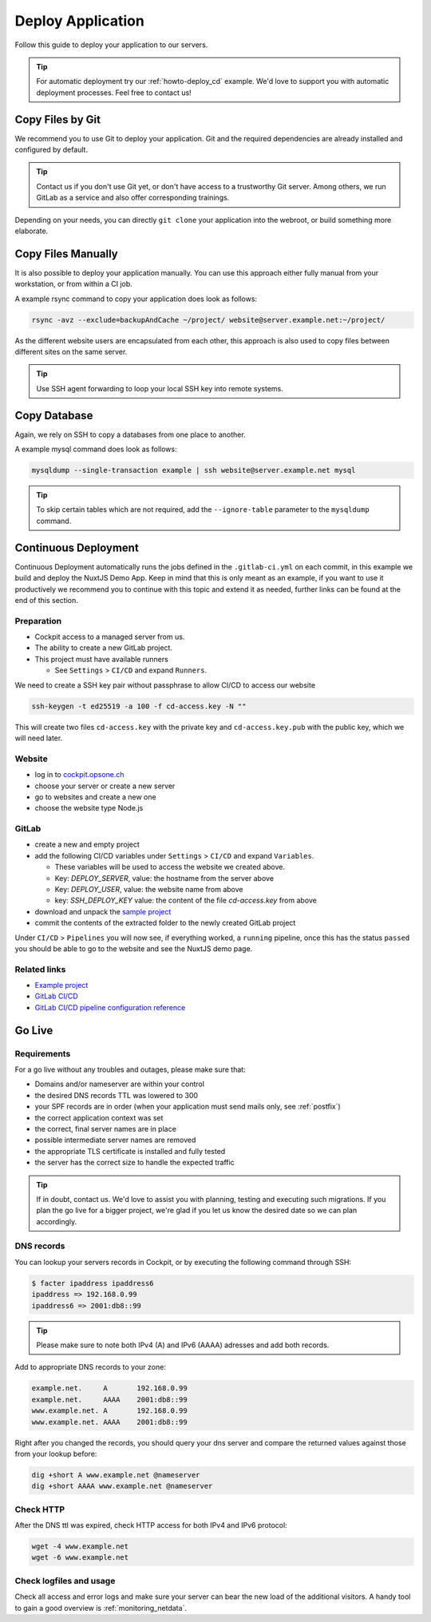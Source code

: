.. index::
   triple: How-to; Deploy; Application
   :name: howto-deploy

==================
Deploy Application
==================

Follow this guide to deploy your application to our servers.

.. tip::
  For automatic deployment try our :ref:`howto-deploy_cd` example.
  We'd love to support you with automatic deployment processes.
  Feel free to contact us!

.. index::
   triple: How-to; Deployment; Git
   :name: howto-deploy_git

Copy Files by Git
=================

We recommend you to use Git to deploy your application.
Git and the required dependencies are already installed and configured by default.

.. tip::

   Contact us if you don't use Git yet, or don't have access to a trustworthy Git server.
   Among others, we run GitLab as a service and also offer corresponding trainings.

Depending on your needs, you can directly ``git clone`` your application into the webroot,
or build something more elaborate.

.. index::
   triple: How-to; Deployment; Copy Files
   :name: howto-deploy_files

Copy Files Manually
===================

It is also possible to deploy your application manually. You can use this approach
either fully manual from your workstation, or from within a CI job.

A example rsync command to copy your application does look as follows:

.. code-block:: bash

   rsync -avz --exclude=backupAndCache ~/project/ website@server.example.net:~/project/

As the different website users are encapsulated from each other,
this approach is also used to copy files between different sites on the same server.

.. tip::

   Use SSH agent forwarding to loop your local SSH key into remote systems.

.. index::
   triple: How-to; Deployment; Copy Database
   :name: howto-deploy_database

Copy Database
=============

Again, we rely on SSH to copy a databases from one place to another.

A example mysql command does look as follows:

.. code-block:: bash

   mysqldump --single-transaction example | ssh website@server.example.net mysql

.. tip::

   To skip certain tables which are not required, add the ``--ignore-table`` parameter to the ``mysqldump`` command.

.. index::
   triple: How-to; Deployment; Continuous Deployment
   :name: howto-deploy_cd

Continuous Deployment
=====================

Continuous Deployment automatically runs the jobs defined in the ``.gitlab-ci.yml`` on each commit, in this example we build and deploy the NuxtJS Demo App. Keep in mind that this is only meant as an example, if you want to use it productively we recommend you to continue with this topic and extend it as needed, further links can be found at the end of this section.

Preparation
-----------

* Cockpit access to a managed server from us.
* The ability to create a new GitLab project.
* This project must have available runners

  * See ``Settings`` > ``CI/CD`` and expand ``Runners``.

We need to create a SSH key pair without passphrase to allow CI/CD to access our website

.. code-block:: bash

   ssh-keygen -t ed25519 -a 100 -f cd-access.key -N ""

This will create two files ``cd-access.key`` with the private key and ``cd-access.key.pub`` with the public key, which we will need later.

Website
-------

* log in to `cockpit.opsone.ch <https://cockpit.opsone.ch>`_
* choose your server or create a new server
* go to websites and create a new one
* choose the website type Node.js

GitLab
------

* create a new and empty project
* add the following CI/CD variables under ``Settings`` > ``CI/CD`` and expand ``Variables``.

  * These variables will be used to access the website we created above.
  * Key: `DEPLOY_SERVER`, value: the hostname from the server above
  * Key: `DEPLOY_USER`, value: the website name from above
  * key: `SSH_DEPLOY_KEY` value: the content of the file `cd-access.key` from above

* download and unpack the `sample project <https://gitlab.com/opsone_ch/cd-example-nuxtjs/-/archive/master/cd-example-nuxtjs-master.zip>`_
* commit the contents of the extracted folder to the newly created GitLab project

Under ``CI/CD`` > ``Pipelines`` you will now see, if everything worked, a ``running`` pipeline, once this has the status ``passed`` you should be able to go to the website and see the NuxtJS demo page.

Related links
-------------
* `Example project <https://gitlab.com/opsone_ch/cd-example-nuxtjs>`_
* `GitLab CI/CD <https://docs.gitlab.com/ce/ci/>`_
* `GitLab CI/CD pipeline configuration reference <https://docs.gitlab.com/ce/ci/yaml/README.html>`_

.. index::
   triple: How-to; Deployment; Go-Live
   :name: howto-deploy_golive

Go Live
=======

Requirements
------------

For a go live without any troubles and outages, please make sure that:

- Domains and/or nameserver are within your control
- the desired DNS records TTL was lowered to 300
- your SPF records are in order (when your application must send mails only, see :ref:`postfix`)
- the correct application context was set
- the correct, final server names are in place
- possible intermediate server names are removed
- the appropriate TLS certificate is installed and fully tested
- the server has the correct size to handle the expected traffic

.. tip::

   If in doubt, contact us. We'd love to assist you with planning, testing and executing such migrations.
   If you plan the go live for a bigger project, we're glad if you let us know the desired date so we can plan accordingly.

DNS records
-----------

You can lookup your servers records in Cockpit, or by executing the following command through SSH:

.. code-block:: bash

   $ facter ipaddress ipaddress6
   ipaddress => 192.168.0.99
   ipaddress6 => 2001:db8::99

.. tip::

   Please make sure to note both IPv4 (A) and IPv6 (AAAA) adresses and add both records.

Add to appropriate DNS records to your zone:

.. code-block:: none

   example.net.     A       192.168.0.99
   example.net.     AAAA    2001:db8::99
   www.example.net. A       192.168.0.99
   www.example.net. AAAA    2001:db8::99

Right after you changed the records, you should query your dns server and compare the returned values against those from your lookup before:

.. code-block:: bash

   dig +short A www.example.net @nameserver
   dig +short AAAA www.example.net @nameserver

Check HTTP
----------

After the DNS ttl was expired, check HTTP access for both IPv4 and IPv6 protocol:

.. code-block:: bash

   wget -4 www.example.net
   wget -6 www.example.net

Check logfiles and usage
------------------------

Check all access and error logs and make sure your server can bear the new load of the additional visitors.
A handy tool to gain a good overview is :ref:`monitoring_netdata`.

